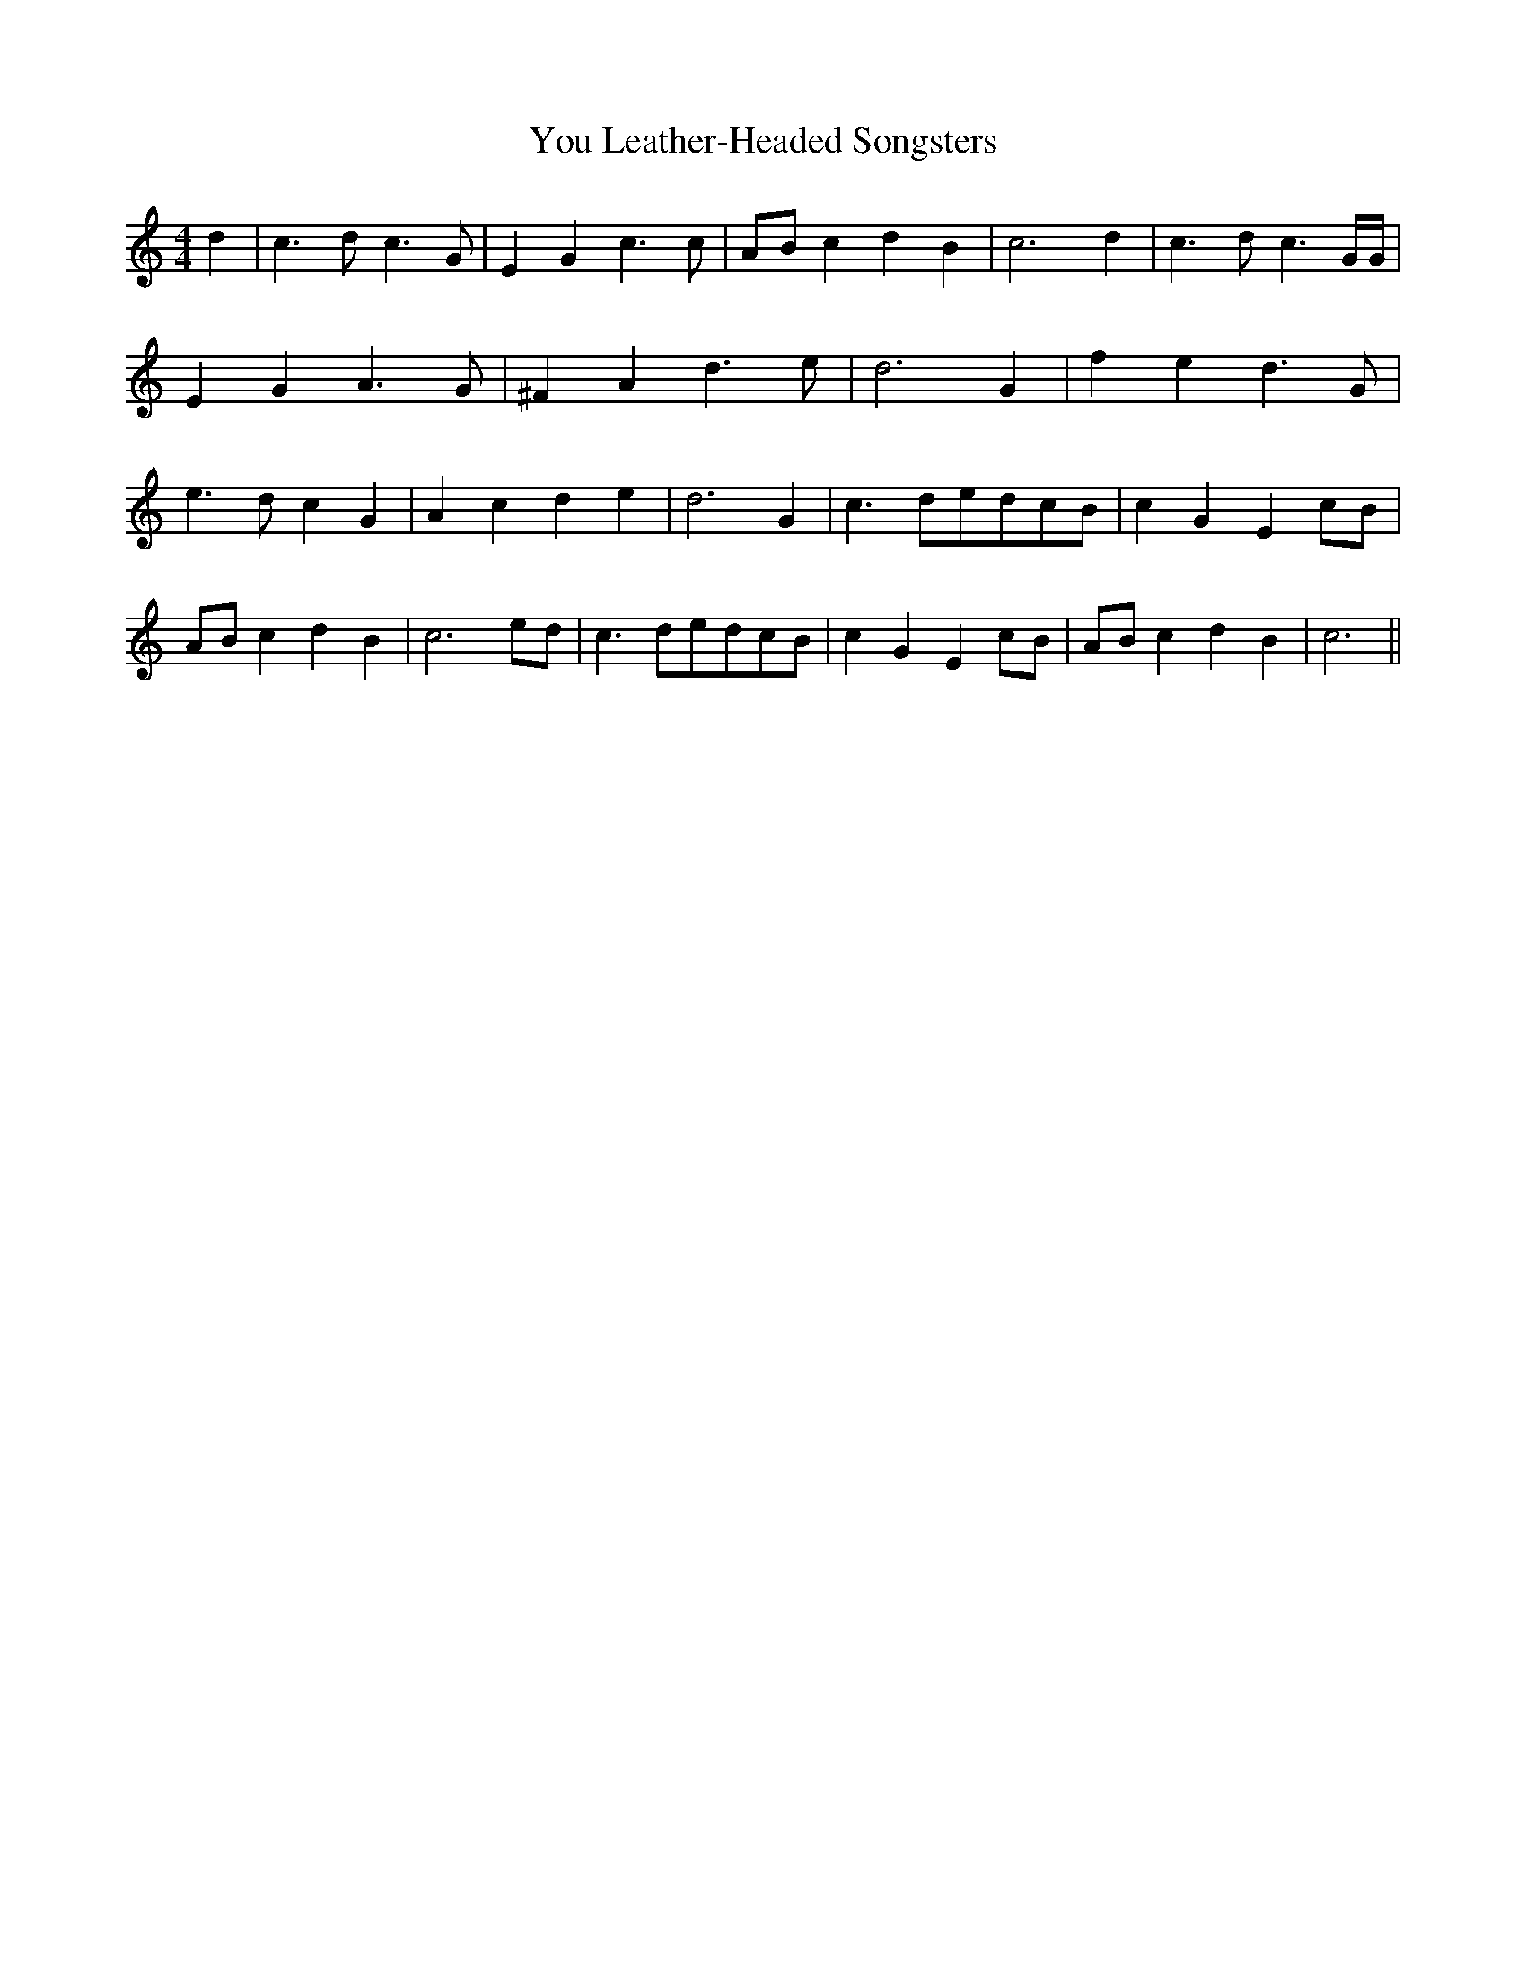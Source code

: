 % Generated more or less automatically by swtoabc by Erich Rickheit KSC
X:1
T:You Leather-Headed Songsters
M:4/4
L:1/4
K:C
 d| c3/2 d/2 c3/2 G/2| E G c3/2 c/2|A/2-B/2 c d B| c3 d| c3/2 d/2 c3/2 G/4G/4|\
 E G A3/2 G/2| ^F A d3/2 e/2| d3 G| f e d3/2 G/2| e3/2 d/2 c G| A c d e|\
 d3 G| c3/2 d/2e/2-d/2c/2-B/2| c- G Ec/2-B/2|A/2-B/2 c d B| c3e/2-d/2|\
 c3/2 d/2e/2-d/2c/2-B/2| c- G Ec/2-B/2|A/2-B/2 c d B| c3||

